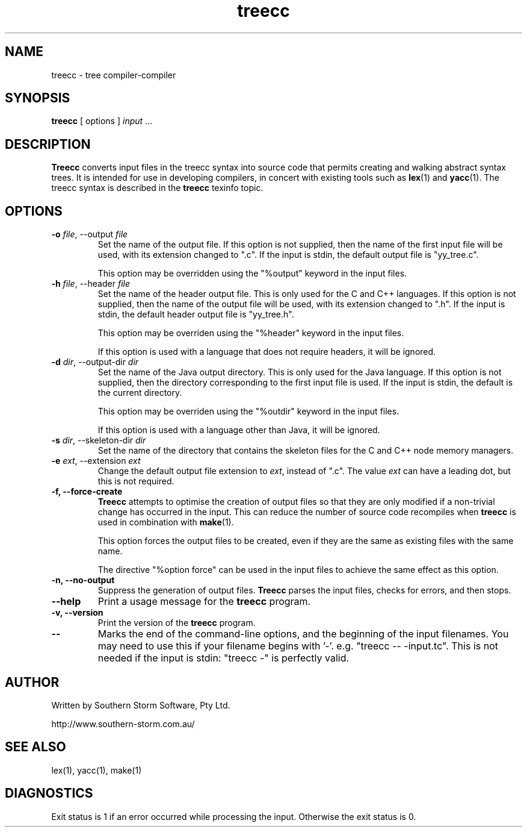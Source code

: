 .\" Copyright (c) 2001 Southern Storm Software, Pty Ltd.
.\"
.\" This program is free software; you can redistribute it and/or modify
.\" it under the terms of the GNU General Public License as published by
.\" the Free Software Foundation; either version 2 of the License, or
.\" (at your option) any later version.
.\"
.\" This program is distributed in the hope that it will be useful,
.\" but WITHOUT ANY WARRANTY; without even the implied warranty of
.\" MERCHANTABILITY or FITNESS FOR A PARTICULAR PURPOSE.  See the
.\" GNU General Public License for more details.
.\"
.\" You should have received a copy of the GNU General Public License
.\" along with this program; if not, write to the Free Software
.\" Foundation, Inc., 59 Temple Place, Suite 330, Boston, MA  02111-1307  USA
.TH treecc 1 "19 June 2001" "Southern Storm Software" ""
.SH NAME
treecc \- tree compiler-compiler
.SH SYNOPSIS
.ll +8
.B treecc
[ options ]
.I input
\&...
.SH DESCRIPTION
.B Treecc
converts input files in the treecc syntax into source
code that permits creating and walking abstract syntax trees.
It is intended for use in developing compilers, in concert with
existing tools such as \fBlex\fR(1) and \fByacc\fR(1).
The treecc syntax is described in the \fBtreecc\fR texinfo
topic.
.SH OPTIONS
.TP
.B \-o \fIfile\fR, \-\-output \fIfile\fR
Set the name of the output file.  If this option is not supplied,
then the name of the first input file will be used, with its
extension changed to ".c".  If the input is stdin, the default
output file is "yy_tree.c".

This option may be overridden using the "%output" keyword in
the input files.
.TP
.B \-h \fIfile\fR, \-\-header \fIfile\fR
Set the name of the header output file.  This is only used for
the C and C++ languages.  If this option is not supplied,
then the name of the output file will be used, with its extension
changed to ".h".  If the input is stdin, the default header output
file is "yy_tree.h".

This option may be overriden using the "%header" keyword in the
input files.

If this option is used with a language that does not require
headers, it will be ignored.
.TP
.B \-d \fIdir\fR, \-\-output\-dir \fIdir\fR
Set the name of the Java output directory.  This is only used for
the Java language.  If this option is not supplied, then the directory
corresponding to the first input file is used.  If the input is stdin,
the default is the current directory.

This option may be overriden using the "%outdir" keyword in the
input files.

If this option is used with a language other than Java, it will be ignored.
.TP
.B \-s \fIdir\fR, \-\-skeleton\-dir \fIdir\fR
Set the name of the directory that contains the skeleton files for the
C and C++ node memory managers.
.TP
.B \-e \fIext\fR, \-\-extension \fIext\fR
Change the default output file extension to \fIext\fR, instead of
".c".  The value \fIext\fR can have a leading dot, but this is
not required.
.TP
.B \-f, \-\-force\-create
\fBTreecc\fR attempts to optimise the creation of output files
so that they are only modified if a non-trivial change has
occurred in the input.  This can reduce the number of source
code recompiles when \fBtreecc\fR is used in combination
with \fBmake\fR(1).

This option forces the output files to be created, even if they
are the same as existing files with the same name.

The directive "%option force" can be used in the input files
to achieve the same effect as this option.
.TP
.B \-n, \-\-no\-output
Suppress the generation of output files.  \fBTreecc\fR parses the
input files, checks for errors, and then stops.
.TP
.B \-\-help
Print a usage message for the \fBtreecc\fR program.
.TP
.B \-v, \-\-version
Print the version of the \fBtreecc\fR program.
.TP
.B \-\-
Marks the end of the command-line options, and the beginning of
the input filenames.  You may need to use this if your filename
begins with '-'.  e.g. "treecc -- -input.tc".  This is not needed
if the input is stdin: "treecc -" is perfectly valid.
.SH "AUTHOR"
Written by Southern Storm Software, Pty Ltd.

http://www.southern-storm.com.au/
.SH "SEE ALSO"
lex(1), yacc(1), make(1)
.SH "DIAGNOSTICS"
Exit status is 1 if an error occurred while processing the input.
Otherwise the exit status is 0.
